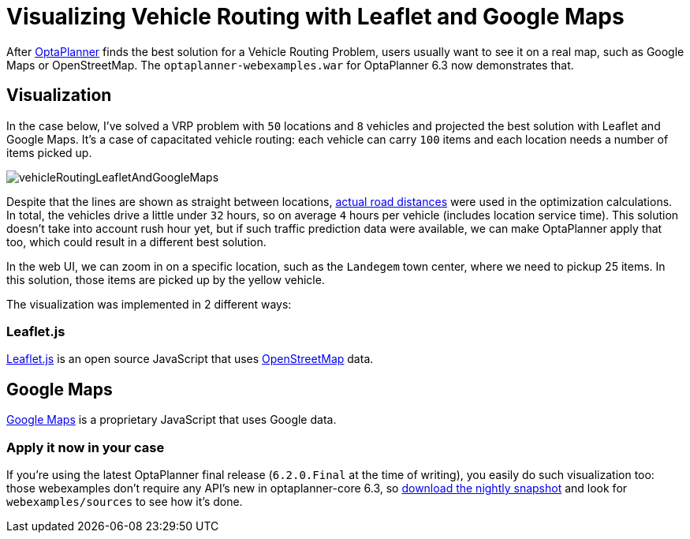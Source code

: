 = Visualizing Vehicle Routing with Leaflet and Google Maps
:page-interpolate: true
:awestruct-author: ge0ffrey
:awestruct-layout: blogPostBase
:awestruct-tags: [vehicle routing]

After http://www.optaplanner.org[OptaPlanner] finds the best solution for a Vehicle Routing Problem,
users usually want to see it on a real map, such as Google Maps or OpenStreetMap.
The `optaplanner-webexamples.war` for OptaPlanner 6.3 now demonstrates that.

== Visualization

In the case below, I've solved a VRP problem with `50` locations and `8` vehicles
and projected the best solution with Leaflet and Google Maps.
It's a case of capacitated vehicle routing: each vehicle can carry `100` items
and each location needs a number of items picked up.

image::vehicleRoutingLeafletAndGoogleMaps.png[]

Despite that the lines are shown as straight between locations,
http://www.optaplanner.org/blog/2014/09/02/VehicleRoutingWithRealRoadDistances.html[actual road distances]
were used in the optimization calculations.
In total, the vehicles drive a little under `32` hours, so on average `4` hours per vehicle (includes location service time).
This solution doesn't take into account rush hour yet, but if such traffic prediction data were available,
we can make OptaPlanner apply that too, which could result in a different best solution.

In the web UI, we can zoom in on a specific location, such as the `Landegem` town center,
where we need to pickup 25 items. In this solution, those items are picked up by the yellow vehicle.

The visualization was implemented in 2 different ways:

=== Leaflet.js

http://leafletjs.com[Leaflet.js] is an open source JavaScript that uses http://www.openstreetmap.org[OpenStreetMap] data.

== Google Maps

https://developers.google.com/maps/[Google Maps] is a proprietary JavaScript that uses Google data.

=== Apply it now in your case

If you're using the latest OptaPlanner final release (`6.2.0.Final` at the time of writing),
you easily do such visualization too: those webexamples don't require any API's new in optaplanner-core 6.3,
so http://www.optaplanner.org/download/download.html[download the nightly snapshot] and look for `webexamples/sources`
to see how it's done.
